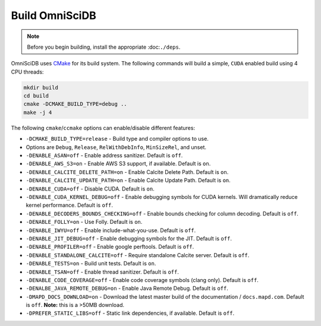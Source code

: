 .. OmniSciDB Quickstart

Build OmniSciDB
===============

.. note::

    Before you begin building, install the appropriate :doc:``./deps``.


OmniSciDB uses `CMake <https://cmake.org/>`_ for its build system. The following commands will build a simple, ``CUDA`` enabled build using 4 CPU threads:

.. code-block:: shell

    mkdir build
    cd build
    cmake -DCMAKE_BUILD_TYPE=debug ..
    make -j 4

The following ``cmake``/``ccmake`` options can enable/disable different features:

* ``-DCMAKE_BUILD_TYPE=release`` - Build type and compiler options to use.
*                                Options are ``Debug``, ``Release``, ``RelWithDebInfo``, ``MinSizeRel``, and unset.
* ``-DENABLE_ASAN=off`` - Enable address sanitizer. Default is ``off``.
* ``-DENABLE_AWS_S3=on`` - Enable AWS S3 support, if available. Default is ``on``.
* ``-DENABLE_CALCITE_DELETE_PATH=on`` - Enable Calcite Delete Path. Default is ``on``.
* ``-DENABLE_CALCITE_UPDATE_PATH=on`` - Enable Calcite Update Path. Default is ``on``.
* ``-DENABLE_CUDA=off`` - Disable CUDA. Default is ``on``.
* ``-DENABLE_CUDA_KERNEL_DEBUG=off`` - Enable debugging symbols for CUDA kernels. Will dramatically reduce kernel performance. Default is ``off``.
* ``-DENABLE_DECODERS_BOUNDS_CHECKING=off`` - Enable bounds checking for column decoding. Default is ``off``.
* ``-DENABLE_FOLLY=on`` - Use Folly. Default is ``on``.
* ``-DENABLE_IWYU=off`` - Enable include-what-you-use. Default is ``off``.
* ``-DENABLE_JIT_DEBUG=off`` - Enable debugging symbols for the JIT. Default is ``off``.
* ``-DENABLE_PROFILER=off`` - Enable google perftools. Default is ``off``.
* ``-DENABLE_STANDALONE_CALCITE=off`` - Require standalone Calcite server. Default is ``off``.
* ``-DENABLE_TESTS=on`` - Build unit tests. Default is ``on``.
* ``-DENABLE_TSAN=off`` - Enable thread sanitizer. Default is ``off``.
* ``-DENABLE_CODE_COVERAGE=off`` - Enable code coverage symbols (clang only). Default is ``off``.
* ``-DENALBE_JAVA_REMOTE_DEBUG=on`` - Enable Java Remote Debug. Default is ``off``.
* ``-DMAPD_DOCS_DOWNLOAD=on`` - Download the latest master build of the documentation / ``docs.mapd.com``. Default is ``off``. **Note:** this is a >50MB download.
* ``-DPREFER_STATIC_LIBS=off`` - Static link dependencies, if available. Default is ``off``.

